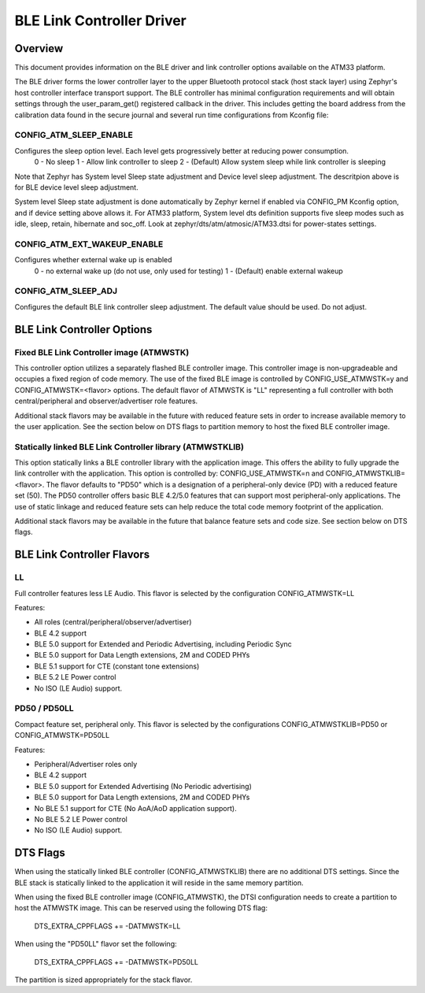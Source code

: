 BLE Link Controller Driver
###########################

Overview
--------

This document provides information on the BLE driver and link controller options available on the ATM33 platform.

The BLE driver forms the lower controller layer to the upper Bluetooth protocol stack (host stack layer) using Zephyr's host controller interface transport support.  The BLE controller has minimal configuration requirements and will obtain settings through the user_param_get() registered callback in the driver.  This includes getting the board address from the calibration data found in the secure journal and several run time configurations from Kconfig file:

CONFIG_ATM_SLEEP_ENABLE
```````````````````````

Configures the sleep option level.  Each level gets progressively better at reducing power consumption.
   0 - No sleep
   1 - Allow link controller to sleep
   2 - (Default) Allow system sleep while link controller is sleeping

Note that Zephyr has System level Sleep state adjustment and Device level sleep adjustment. The descritpion above is for BLE device level sleep adjustment.

System level Sleep state adjustment is done automatically by Zephyr kernel if enabled via CONFIG_PM Kconfig option, and if device setting above allows it. For ATM33 platform, System level dts definition supports five sleep modes such as idle, sleep, retain, hibernate and soc_off. Look at zephyr/dts/atm/atmosic/ATM33.dtsi for power-states settings.

CONFIG_ATM_EXT_WAKEUP_ENABLE
````````````````````````````

Configures whether external wake up is enabled
    0 - no external wake up (do not use, only used for testing)
    1 - (Default) enable external wakeup

CONFIG_ATM_SLEEP_ADJ
````````````````````

Configures the default BLE link controller sleep adjustment. The default value should be used.  Do not adjust.


BLE Link Controller Options
---------------------------

Fixed BLE Link Controller image (ATMWSTK)
`````````````````````````````````````````

This controller option utilizes a separately flashed BLE controller image.  This controller image is non-upgradeable and occupies a fixed region of code memory. The use of the fixed BLE image is controlled by CONFIG_USE_ATMWSTK=y and CONFIG_ATMWSTK=<flavor> options.  The default flavor of ATMWSTK is "LL" representing a full controller with both central/peripheral and observer/advertiser role features.

Additional stack flavors may be available in the future with reduced feature sets in order to increase available memory to the user application.  See the section below on DTS flags to partition memory to host the fixed BLE controller image.

Statically linked BLE Link Controller library (ATMWSTKLIB)
``````````````````````````````````````````````````````````

This option statically links a BLE controller library with the application image. This offers the ability to fully upgrade the link controller with the application.  This option is controlled by: CONFIG_USE_ATMWSTK=n and CONFIG_ATMWSTKLIB=<flavor>.  The flavor defaults to "PD50" which is a designation of a peripheral-only device (PD) with a reduced feature set (50).  The PD50 controller offers basic BLE 4.2/5.0 features that can support most peripheral-only applications.  The use of static linkage and reduced feature sets can help reduce the total code memory footprint of the application.

Additional stack flavors may be available in the future that balance feature sets and code size. See section below on DTS flags.


BLE Link Controller Flavors
---------------------------

LL
``


Full controller features less LE Audio. This flavor is selected by the configuration CONFIG_ATMWSTK=LL

Features:

* All roles (central/peripheral/observer/advertiser)
* BLE 4.2 support
* BLE 5.0 support for Extended and Periodic Advertising, including Periodic Sync
* BLE 5.0 support for Data Length extensions, 2M and CODED PHYs
* BLE 5.1 support for CTE (constant tone extensions)
* BLE 5.2 LE Power control
* No ISO (LE Audio) support.


PD50 / PD50LL
`````````````


Compact feature set, peripheral only. This flavor is selected by the configurations CONFIG_ATMWSTKLIB=PD50 or CONFIG_ATMWSTK=PD50LL

Features:

* Peripheral/Advertiser roles only
* BLE 4.2 support
* BLE 5.0 support for Extended Advertising (No Periodic advertising)
* BLE 5.0 support for Data Length extensions, 2M and CODED PHYs
* No BLE 5.1 support for CTE (No AoA/AoD application support).
* No BLE 5.2 LE Power control
* No ISO (LE Audio) support.


DTS Flags
---------


When using the statically linked BLE controller (CONFIG_ATMWSTKLIB) there are no additional DTS settings.  Since the BLE stack is statically linked to the application it will reside in the same memory partition.

When using the fixed BLE controller image (CONFIG_ATMWSTK), the DTSI configuration needs to create a partition to host the ATMWSTK image. This can be reserved using the following DTS flag:

    DTS_EXTRA_CPPFLAGS += -DATMWSTK=LL

When using the "PD50LL" flavor set the following:

    DTS_EXTRA_CPPFLAGS += -DATMWSTK=PD50LL

The partition is sized appropriately for the stack flavor.
